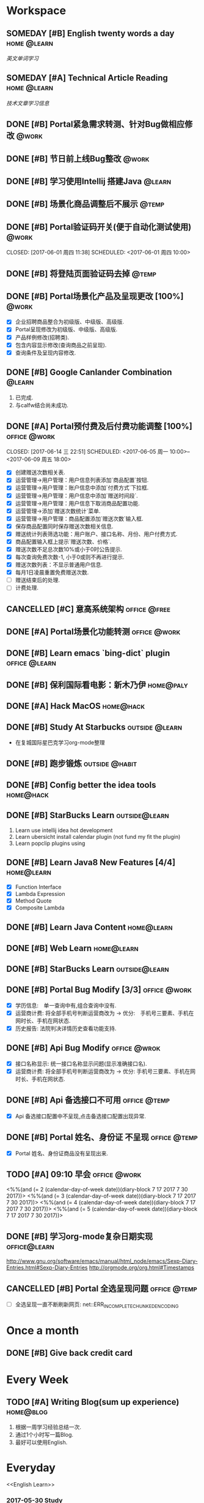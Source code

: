 * Workspace
** SOMEDAY [#B] English twenty words a day                     :home:@learn:
   SCHEDULED: <2017-07-17 一 21:00 ++1d>
   :PROPERTIES:
   :LAST_REPEAT: [2017-07-16 日 22:55]
   :END:
   :LOGBOOK:
   - State "DONE"       from "STARTED"    [2017-07-16 日 22:55]
   - State "DONE"       from "TODO"       [2017-06-14 三 22:50]
   - State "DONE"       from "STARTED"    [2017-06-14 三 22:47]
   CLOCK: [2017-06-14 Wed 22:07]--[2017-06-14 三 22:47] =>  0:40
   - State "TODO"       from "DONE"       [2017-06-13 Tue 22:54]
   - State "DONE"       from "STARTED"    [2017-06-13 二 22:47]
   - State "DONE"       from "TODO"       [2017-06-03 Sat 14:58]
   - State "DONE"       from "TODO"       [2017-06-02 Sat 00:54]
   - State "DONE"       from "TODO"       [2017-06-01 周四 16:57]
   - State "DONE"       from "STARTED"    [2017-05-30 Tue 17:19]
   - State "DONE"       from "TODO"       [2017-05-29 Mon 09:53]
   - State "DONE"       from "TODO"       [2017-05-27 Sat 23:23]
   - State "DONE"       from "TODO"       [2017-05-26 周五 11:22]
   :END:
   [[English Learn][英文单词学习]]

** SOMEDAY [#A] Technical Article Reading                      :home:@learn:
   DEADLINE: <2017-07-21 五 22:00 ++1d>
   :PROPERTIES:
   :LAST_REPEAT: [2017-07-21 五 16:03]
   :Effort:   00:30
   :ORDERED:  t
   :END:
   :LOGBOOK:
   - State "DONE"       from "STARTED"    [2017-07-21 五 16:03]
   CLOCK: [2017-07-21 五 15:19]--[2017-07-24 一 09:30] => 66:11
   - State "DONE"       from "STARTED"    [2017-07-19 三 16:06]
   CLOCK: [2017-07-19 三 15:36]--[2017-07-19 三 16:06] =>  0:30
   - State "DONE"       from "STARTED"    [2017-07-18 Tue 23:43]
   CLOCK: [2017-07-18 Tue 23:03]--[2017-07-18 Tue 23:43] =>  0:40
   - State "DONE"       from "STARTED"    [2017-07-17 Mon 23:05]
   - State "DONE"       from "STARTED"    [2017-06-22 Thu 22:27]
   CLOCK: [2017-06-22 Thu 21:39]--[2017-06-22 Thu 22:27] =>  0:48
   - State "DONE"       from "STARTED"    [2017-06-21 Wed 23:30]
   - State "STARTED"    from "WAITING"    [2017-06-21 Wed 22:57]
   CLOCK: [2017-06-21 Wed 22:57]--[2017-06-21 Wed 23:30] =>  0:33
   - State "WAITING"    from "STARTED"    [2017-06-21 Wed 22:27] \\
     洗澡休息
   CLOCK: [2017-06-21 Wed 22:00]--[2017-06-21 Wed 22:27] =>  0:27
   - State "DONE"       from "STARTED"    [2017-06-21 Wed 00:01]
   CLOCK: [2017-06-20 Tue 22:31]--[2017-06-21 Wed 00:01] =>  1:30
   - State "DONE"       from "TODO"       [2017-06-19 Mon 22:33]
   - State "DONE"       from "STARTED"    [2017-06-18 Sun 21:59]
   CLOCK: [2017-06-18 Sun 21:20]--[2017-06-18 Sun 21:59] =>  0:39
   - State "DONE"       from "TODO"       [2017-06-14 三 22:52]
   - State "DONE"       from "TODO"       [2017-06-14 三 22:50]
   - State "DONE"       from "STARTED"    [2017-06-03 Sat 15:43]
     CLOCK: [2017-06-03 Sat 15:15]--[2017-06-03 Sat 15:40] =>  0:25
     - State "STARTED"    from "WAITING"    [2017-06-03 Sat 15:15]
     - State "WAITING"    from "STARTED"    [2017-06-03 Sat 15:06]
     - State "DONE"       from "STARTED"    [2017-06-01 周四 17:29]
       CLOCK: [2017-06-01 周四 17:11]--[2017-06-01 周四 17:29] =>  0:18
       - State "DONE"       from "STARTED"    [2017-05-31 周三 17:59]
       CLOCK: [2017-05-31 周三 17:22]--[2017-05-31 周三 17:47] =>  0:25
       - State "DONE"       from "TODO"       [2017-05-30 Tue 21:30]
       - State "DONE"       from "STARTED"    [2017-05-30 二 15:18]
       - State "DONE"       from "TODO"       [2017-05-29 Mon 23:16]
       - State "DONE"       from "TODO"       [2017-05-29 Mon 09:53]
       - State "DONE"       from "TODO"       [2017-05-27 Sat 23:21]
       - State "DONE"       from "TODO"       [2017-05-26 周五 11:23]
   :END:
   [[Article Infos][技术文章学习信息]]

** DONE [#B] Portal紧急需求转测、针对Bug做相应修改                    :@work:
   CLOSED: [2017-05-26 周五 11:26] DEADLINE: <2017-05-26 周五26 周五 13:40>
   :LOGBOOK:
   - State "DONE"       from "STARTED"    [2017-05-26 周五 13:57]
     CLOCK: [2017-05-26 周五 13:40]--[2017-05-26 周五 13:57] =>  0:17
   :END:

** DONE [#B] 节日前上线Bug整改                                       :@work:
   CLOSED: [2017-05-31 周三 10:54] SCHEDULED: <2017-05-31 周三 10:00>
   :LOGBOOK:
   - State "DONE"       from "STARTED"    [2017-05-31 周三 10:54]
     CLOCK: [2017-05-31 周三 10:41]--[2017-05-31 周三 10:54] =>  0:13
   :END:

** DONE [#B] 学习使用Intellij 搭建Java                              :@learn:
   CLOSED: [2017-05-31 周三 14:55] SCHEDULED: <2017-05-31 周三 13:30>
   :PROPERTIES:
   :Effort:   01:00
   :END:
   :LOGBOOK:
   - State "DONE"       from "STARTED"    [2017-05-31 周三 14:55]
     CLOCK: [2017-05-31 周三 14:42]--[2017-05-31 周三 14:55] =>  0:13
     CLOCK: [2017-05-31 周三 14:07]--[2017-05-31 周三 14:32] =>  0:25
   :END:

** DONE [#B] 场景化商品调整后不展示                                  :@temp:
   CLOSED: [2017-05-31 周三 17:21] SCHEDULED: <2017-05-31 周三 14:30>
   :PROPERTIES:
   :Effort:   01:00
   :END:
   :LOGBOOK:
   - State "DONE"       from "STARTED"    [2017-05-31 周三 17:21]
     CLOCK: [2017-05-31 周三 16:42]--[2017-05-31 周三 17:07] =>  0:25
     CLOCK: [2017-05-31 周三 16:12]--[2017-05-31 周三 16:37] =>  0:25
   :END:


** DONE [#B] Portal验证码开关(便于自动化测试使用)                    :@work:


   CLOSED: [2017-06-01 周四 11:38] SCHEDULED: <2017-06-01 周四 10:00>
   :PROPERTIES:
   :Effort:   02:00
   :END:
   :LOGBOOK:
   - State "DONE"       from "STARTED"    [2017-06-01 周四 11:38]
   :END:

** DONE [#B] 将登陆页面验证码去掉                                    :@temp:
   CLOSED: [2017-06-01 周四 16:19] SCHEDULED: <2017-06-01 周四 16:00>
   :PROPERTIES:
   :Effort:   00:20
   :END:
   :LOGBOOK:
   - State "DONE"       from "STARTED"    [2017-06-01 周四 16:19]
   :END:

** DONE [#B] Portal场景化产品及呈现更改 [100%]                       :@work:
   CLOSED: [2017-06-02 周五 10:29] SCHEDULED: <2017-06-02 周五 09:30>
   :LOGBOOK:
   - State "DONE"       from "STARTED"    [2017-06-02 周五 10:29]
     CLOCK: [2017-06-02 周五 10:07]--[2017-06-02 周五 10:29] =>  0:22
     CLOCK: [2017-06-02 周五 09:32]--[2017-06-02 周五 09:57] =>  0:25
   :END:
   - [X] 企业招聘商品整合为初级版、中级版、高级版.
   - [X] Portal呈现修改为初级版、中级版、高级版.
   - [X] 产品样例修改(招聘类).
   - [X] 包含内容显示修改(查询商品之前呈现).
   - [X] 查询条件及呈现内容修改.

** DONE [#B] Google Canlander Combination                            :@learn:
   CLOSED: [2017-06-02 周五 17:22] SCHEDULED: <2017-06-02 周五 13:30>
   :LOGBOOK:
   - State "DONE"       from "STARTED"    [2017-06-02 周五 17:22]
   :END:
   1. 已完成.
   2. 与calfw结合尚未成功.

** DONE [#A] Portal预付费及后付费功能调整 [100%]              :office:@work:
   CLOSED: [2017-06-14 三 22:51] SCHEDULED: <2017-06-05 周一 10:00>--<2017-06-09 周五 18:00>
   :LOGBOOK:
   - State "DONE"       from "STARTED"    [2017-06-14 三 22:51]
   - State "DONE"       from "WAITING"    [2017-06-13 Tue 22:52]
   CLOCK: [2017-06-12 周一 14:09]--[2017-06-12 周一 16:27] =>  2:18
   CLOCK: [2017-06-12 周一 10:07]--[2017-06-12 周一 11:48] =>  1:41
   - State "STARTED"    from "WAITING"    [2017-06-12 周一 10:07]
   - State "WAITING"    from "STARTED"    [2017-06-09 周五 14:22] \\
     临时有事暂停.
     CLOCK: [2017-06-09 周五 14:16]--[2017-06-09 周五 14:23] =>  0:07
     CLOCK: [2017-06-09 周五 11:39]--[2017-06-09 周五 11:54] =>  0:15
     CLOCK: [2017-06-09 周五 10:43]--[2017-06-09 周五 11:03] =>  0:20
     CLOCK: [2017-06-09 周五 09:56]--[2017-06-09 周五 10:21] =>  0:25
     CLOCK: [2017-06-09 周五 09:24]--[2017-06-09 周五 09:49] =>  0:25
     CLOCK: [2017-06-08 周四 15:40]--[2017-06-08 周四 16:01] =>  0:21
     CLOCK: [2017-06-08 周四 14:58]--[2017-06-08 周四 15:23] =>  0:25
     CLOCK: [2017-06-08 周四 13:37]--[2017-06-08 周四 14:02] =>  0:25
     CLOCK: [2017-06-08 周四 10:07]--[2017-06-08 周四 10:32] =>  0:25
     CLOCK: [2017-06-06 周二 16:13]--[2017-06-06 周二 16:38] =>  0:25
     CLOCK: [2017-06-06 周二 14:45]--[2017-06-06 周二 15:10] =>  0:25
     CLOCK: [2017-06-06 周二 14:12]--[2017-06-06 周二 14:37] =>  0:25
     CLOCK: [2017-06-06 周二 13:52]--[2017-06-06 周二 14:03] =>  0:11
     CLOCK: [2017-06-06 周二 10:47]--[2017-06-06 周二 11:12] =>  0:25
     CLOCK: [2017-06-06 周二 10:14]--[2017-06-06 周二 10:39] =>  0:25
     CLOCK: [2017-06-05 周一 14:55]--[2017-06-05 周一 15:20] =>  0:25
     CLOCK: [2017-06-05 周一 14:15]--[2017-06-05 周一 14:40] =>  0:25
     CLOCK: [2017-06-05 周一 13:42]--[2017-06-05 周一 14:07] =>  0:25
     CLOCK: [2017-06-05 周一 11:36]--[2017-06-05 周一 11:55] =>  0:19
     - State "STARTED"    from "WAITING"    [2017-06-05 周一 11:36]
     - State "WAITING"    from "STARTED"    [2017-06-05 周一 11:21] \\
       临时有事 耽误一下
       CLOCK: [2017-06-05 周一 11:02]--[2017-06-06 周一 11:20] =>  0:18
       CLOCK: [2017-06-05 周一 10:37]--[2017-06-05 周一 11:02] =>  0:25
       CLOCK: [2017-06-05 周一 10:04]--[2017-06-05 周一 10:29] =>  0:25
   :END:
   - [X] 创建赠送次数相关表.
   - [X] 运营管理->用户管理：用户信息列表添加`商品配置`按钮.
   - [X] 运营管理->用户管理：账户信息中添加`付费方式`下拉框.
   - [X] 运营管理->用户管理：用户信息中添加`赠送时间段`.
   - [X] 运营管理->用户管理：用户信息下取消商品配置功能.
   - [X] 运营管理->添加`赠送次数统计`菜单.
   - [X] 运营管理->用户管理：商品配置添加`赠送次数`输入框.
   - [X] 保存商品配置同时保存赠送次数相关信息.
   - [X] 赠送统计列表筛选功能：用户账户、接口名称、月份、用户付费方式.
   - [X] 商品配置输入框上提示`赠送次数、价格`.
   - [X] 赠送次数不足总次数10%或小于0时公告提示.
   - [X] 每次查询免费次数-1, 小于0或则不再进行提示.
   - [X] 赠送次数列表：不显示普通用户信息.
   - [X] 每月1日凌晨重置免费赠送次数.
   - [ ] 赠送结束后的处理.
   - [ ] 计费处理.

** CANCELLED [#C] 意高系统架构                                :office:@free:
   CLOSED: [2017-06-06 周二 09:04] SCHEDULED: <2017-06-05 周一 10:00>
   :LOGBOOK:
   - State "CANCELLED"  from "SOMEDAY"    [2017-06-06 周二 09:04] \\
     有其他事,暂时搁置.
   - State "SOMEDAY"    from "WAITING"    [2017-06-06 周二 09:01]
   :END:

** DONE [#A] Portal场景化功能转测                             :office:@work:
   CLOSED: [2017-06-06 周二 13:51] SCHEDULED: <2017-06-06 周二 09:40>
   :LOGBOOK:
   - State "DONE"       from "STARTED"    [2017-06-06 周二 13:51]
     CLOCK: [2017-06-06 周二 09:53]--[2017-06-06 周二 10:13] =>  0:20
   :END:

** DONE [#B] Learn emacs `bing-dict` plugin                   :office:@learn:
   CLOSED: [2017-06-06 周二 15:51] SCHEDULED: <2017-06-06 周二 15:30>
   :LOGBOOK:
   - State "DONE"       from "STARTED"    [2017-06-06 周二 15:51]
     CLOCK: [2017-06-06 周二 15:29]--[2017-06-06 周二 15:51] =>  0:22
   :END:
** DONE [#B] 保利国际看电影：新木乃伊                            :home@paly:
   CLOSED: [2017-06-09 Fri 23:51] SCHEDULED: <2017-06-09 Fri 20:40>
   :LOGBOOK:
   - State "DONE"       from "TODO"       [2017-06-09 Fri 23:51]
   :END:

** DONE [#A] Hack MacOS                                          :home@hack:
   CLOSED: [2017-06-15 Thu 23:49] SCHEDULED: <2017-06-10 Sat 09:30>
   :LOGBOOK:
   - State "DONE"       from "STARTED"    [2017-06-15 Thu 23:49]
   - State "STARTED"    from "DONE"       [2017-06-15 Thu 22:21]
   CLOCK: [2017-06-15 Thu 22:21]--[2017-06-15 Thu 23:49] =>  1:28
   - State "DONE"       from "STARTED"    [2017-06-14 Thu 24:00]
   - State "STARTED"    from "DONE"       [2017-06-14 三 22:55]
   :END:

** DONE [#B] Study At Starbucks                             :outside:@learn:
   CLOSED: [2017-06-10 六 17:34] SCHEDULED: <2017-06-10 六 15:30>
   :LOGBOOK:
   - State "DONE"       from "STARTED"    [2017-06-10 六 17:34]
     CLOCK: [2017-06-10 六 16:07]--[2017-06-10 六 17:34] =>  1:27
   :END:
   - 在复城国际星巴克学习org-mode整理

** DONE [#B] 跑步锻炼                                       :outside:@habit:
   CLOSED: [2017-06-15 Thu 22:00] SCHEDULED: <2017-06-15 Thu 21:00>
   :LOGBOOK:
   - State "DONE"       from "STARTED"    [2017-06-15 Thu 22:00]
   CLOCK: [2017-06-15 Thu 21:08]--[2017-06-15 Thu 22:00] =>  0:52
   :END:

** DONE [#B] Config better the idea tools                        :home@hack:
   CLOSED: [2017-06-17 Sat 01:26] SCHEDULED: <2017-06-17 Sat 00:30>
   :LOGBOOK:
   - State "DONE"       from "STARTED"    [2017-06-17 Sat 01:26]
   CLOCK: [2017-06-17 Sat 00:33]--[2017-06-17 Sat 01:26] =>  0:53
   :END:

** DONE [#B] StarBucks Learn                                 :outside@learn:
   CLOSED: [2017-06-17 Sat 17:40] SCHEDULED: <2017-06-17 Sat 16:00>
   :LOGBOOK:
   - State "DONE"       from "STARTED"    [2017-06-17 Sat 17:40]
   CLOCK: [2017-06-17 Sat 16:13]--[2017-06-17 Sat 17:40] =>  1:27
   :END:
   1. Learn use intellij idea hot development
   2. Learn ubersicht install calendar plugin (not fund my fit the plugin)
   3. Learn popclip plugins using

** DONE [#B] Learn Java8 New Features [4/4]                     :home@learn:
   CLOSED: [2017-06-18 Sun 17:07] SCHEDULED: <2017-06-17 Sat 23:50>
   :LOGBOOK:
   - State "DONE"       from "STARTED"    [2017-06-18 Sun 17:07]
   CLOCK: [2017-06-18 Sun 15:45]--[2017-06-18 Sun 17:07] =>  1:22
   CLOCK: [2017-06-17 Sat 23:55]--[2017-06-18 Sun 00:20] => 00:25
   :END:
   - [X] Function Interface
   - [X] Lambda Expression
   - [X] Method Quote
   - [X] Composite Lambda

** DONE [#B] Learn Java Content                                 :home@learn:
   CLOSED: [2017-06-19 Mon 22:34] SCHEDULED: <2017-06-19 Mon 20:40>
   :LOGBOOK:
   - State "DONE"       from "STARTED"    [2017-06-19 Mon 22:34]
   CLOCK: [2017-06-19 Mon 20:40]--[2017-06-19 Mon 22:34] =>  1:54
   :END:

** DONE [#B] Web Learn                                          :home@learn:
   CLOSED: [2017-06-24 Sat 15:17] SCHEDULED: <2017-06-21 Wed 21:40>
   :LOGBOOK:
   - State "DONE"       from "WAITING"    [2017-06-24 Sat 15:17]
   - State "WAITING"    from "STARTED"    [2017-06-21 Wed 22:00] \\
     临时学习其他内容
   CLOCK: [2017-06-21 Wed 21:45]--[2017-06-21 Wed 22:00] =>  0:15
   :END:

** DONE [#B] StarBucks Learn                                 :outside@learn:
   CLOSED: [2017-06-24 Sat 17:10] SCHEDULED: <2017-06-24 Sat 15:00>
   :LOGBOOK:
   - State "DONE"       from "STARTED"    [2017-06-24 Sat 17:10]
   CLOCK: [2017-06-24 Sat 15:17]--[2017-06-24 Sat 17:10] =>  1:53
   :END:

** DONE [#B] Portal Bug Modify [3/3]                          :office:@work:
   CLOSED: [2017-07-17 一 16:15] SCHEDULED: <2017-07-17 一 10:00>
   :LOGBOOK:
   - State "DONE"       from "STARTED"    [2017-07-17 一 16:15]
   :END:
   - [X] 学历信息:　单一查询中有,组合查询中没有.
   - [X] 运营商计费: 将全部手机号判断运营商改为 -> 优分:　手机号三要素、手机在网时长、手机在网状态.
   - [X] 历史报告: 法院判决详情历史查看功能支持.

** DONE [#B] Api Bug Modify                                   :office:@wrok:
   CLOSED: [2017-07-17 一 16:18] SCHEDULED: <2017-07-17 一 13:00>
   :LOGBOOK:
   - State "DONE"       from "STARTED"    [2017-07-17 一 16:18]
   :END:
   - [X] 接口名称显示: 统一接口名称显示问题(显示准确接口名).
   - [X] 运营商计费: 将全部手机号判断运营商改为 -> 优分: 手机号三要素、手机在网时长、手机在网状态.

** DONE [#B] Api 备选接口不可用                               :office:@temp:
   CLOSED: [2017-07-17 一 17:01] SCHEDULED: <2017-07-17 一 16:28>
   :LOGBOOK:
   - State "DONE"       from "STARTED"    [2017-07-17 一 17:01]
   CLOCK: [2017-07-17 一 16:29]--[2017-07-17 一 16:54] =>  0:25
   :END:
   - [X] Api 备选接口配置中不呈现,点击备选接口配置出现异常.

** DONE [#B] Portal 姓名、身份证 不呈现                       :office:@temp:
   CLOSED: [2017-07-17 一 18:14] SCHEDULED: <2017-07-17 一 17:15>
   :LOGBOOK:
   - State "DONE"       from "STARTED"    [2017-07-17 一 18:14]
   CLOCK: [2017-07-17 一 17:18]--[2017-07-17 一 18:14] =>  0:56
   :END:
   - [X] Portal 姓名、身份证商品没有呈现出来.

** TODO [#A] 09:10 早会                                       :office:@work:
   :LOGBOOK:
   CLOCK: [2017-07-25 二 09:12]--[2017-07-25 二 09:16] =>  0:04
   CLOCK: [2017-07-21 五 09:17]--[2017-07-21 五 09:31] =>  0:14
   CLOCK: [2017-07-20 四 09:12]--[2017-07-20 四 09:18] =>  0:06
   CLOCK: [2017-07-19 三 09:11]--[2017-07-19 三 09:18] =>  0:07
   :END:
   <%%(and (= 2 (calendar-day-of-week date))(diary-block 7 17 2017 7 30 2017))>
   <%%(and (= 3 (calendar-day-of-week date))(diary-block 7 17 2017 7 30 2017))>
   <%%(and (= 4 (calendar-day-of-week date))(diary-block 7 17 2017 7 30 2017))>
   <%%(and (= 5 (calendar-day-of-week date))(diary-block 7 17 2017 7 30 2017))>

** DONE [#B] 学习org-mode复杂日期实现                         :office@learn:
   CLOSED: [2017-07-18 二 14:30] SCHEDULED: <2017-07-18 二 10:50>
   :LOGBOOK:
   - State "DONE"       from "STARTED"    [2017-07-18 二 14:30]
   CLOCK: [2017-07-18 二 10:45]--[2017-07-18 二 11:37] =>  0:52
   :END:
   http://www.gnu.org/software/emacs/manual/html_node/emacs/Sexp-Diary-Entries.html#Sexp-Diary-Entries
   http://orgmode.org/org.html#Timestamps

** CANCELLED [#B] Portal 全选呈现问题                         :office:@temp:
   CLOSED: [2017-07-18 二 18:13] SCHEDULED: <2017-07-18 二 16:10>
   :LOGBOOK:
   - State "CANCELLED"  from "WAITING"    [2017-07-18 二 18:13] \\
     不知道什么问题.
   - State "WAITING"    from "STARTED"    [2017-07-18 二 16:36] \\
     未解决
   CLOCK: [2017-07-18 二 16:11]--[2017-07-18 二 16:36] =>  0:25
   :END:
   - [ ] 全选呈现一直不断刷新网页: net::ERR_INCOMPLETE_CHUNKED_ENCODING

* Once a month
** DONE [#B] Give back credit card
   CLOSED: [2017-07-25 二 10:07] DEADLINE: <2017-07-25 Tue 12:00 -3d>
   :PROPERTIES:
   :LAST_REPEAT: [2017-06-25 Sun 21:50]
   :END:
   :LOGBOOK:
   - State "DONE"       from "TODO"       [2017-07-25 二 10:07]
   - State "DONE"       from "TODO"       [2017-06-25 Sun 21:50]
   :END:

* Every Week
** TODO [#A] Writing Blog(sum up experience)                     :home@blog:
   DEADLINE: <2017-07-29 六 23:00 ++1w -1d>
   :PROPERTIES:
   :LAST_REPEAT: [2017-07-25 二 10:07]
   :END:
   :LOGBOOK:
   - State "DONE"       from "STARTED"    [2017-07-25 二 10:07]
   CLOCK: [2017-07-25 二 09:34]--[2017-07-25 二 10:07] =>  0:33
   CLOCK: [2017-07-25 二 09:23]--[2017-07-25 二 09:26] =>  0:03
   - State "DONE"       from "STARTED"    [2017-06-17 Sat 21:16]
   CLOCK: [2017-06-17 Sat 19:55]--[2017-06-17 Sat 21:16] =>  1:21
   :END:
   1. 根据一周学习经验总结一次.
   2. 通过1个小时写一篇Blog.
   3. 最好可以使用English.

* Everyday
  <<English Learn>>
*** 2017-05-30 Study
    | English      | Chinese        | Extenssion                       |
    |--------------+----------------+----------------------------------|
    | Provides     | 提供、规定     | Speciing Provides 特种债卷       |
    | Additionally | 此外、另外、又 | Additionally Before 加上之前...  |
    | Abroad       | 室外、户外     | Agency Abroad 国外代办处         |
    | Agency       | 代理、中介     | Travel Agency 旅行社             |
    | Travel       | 旅行、漫游     | Time Travel 时空旅行             |
    | Across       | 穿过、横穿     | Back Across 后背                 |
    | Activity     | 活动、行动     | Paranormal Activity 灵动         |
    | Paranormal   | 超常的、超自然 | Paranormal Anomalies 功能异常    |
    | Anomalies    | 异常现象、异常 | Update Anomalies 更新异常        |
    | Afraid       | 害怕的、恐怕   | Afraid to 不敢                   |
    | again        | 再一次、同样   | Simle Again 再次微笑             |
    | Accident     | 事故、意外     | Automobile Accident 车祸         |
    | Automobile   | 汽车、机动车   | Automobile platform 汽车平台     |
    | Bad          | 坏的、有害的   | Bad Debt 坏账                    |
    | Debt         | 债务、欠债     | Floating Debt 短期债务、流动债务 |
    | Bang         | 重击、巨响     | Stick Bang 勇士重击              |
    | Basket       | 篮子、蓝       | Fruits Basket 水果篮子           |
    | Stack        | 堆栈           | Protocol Stack 协议栈            |
    | Flow         | 流动、流量     | Flow Control 流量控制、流程控制  |
    | Protocol     | 协议、拟定     | Internet Protocol 网络协议       |
    |              |                |                                  |
*** 2017-05-31 Study
    | English     | Chinese          | Extenssion                           |
    |-------------+------------------+--------------------------------------|
    | Baseball    | 棒球、垒球       | Baseball Park 棒球场                 |
    | Better      | 更好、越好       | Better Not 最好别、最好不要          |
    | Environment | 环境、外界       | Natural Environment 自然环境         |
    | Aims        | 目标、旨         | Study Aims 学习目标                  |
    | Improving   | 改进、提高、改善 | Improving Server 提升服务、改善服务  |
    | Experience  | 体验、经验、经历 | User Experience 用户体验、使用者体验 |
    | Analyze     | 分析、研究       | Analyze World 分析世界               |
    | Cage        | 监狱、牢房       |                                      |
    | Camera      | 照相机、摄影机   | Digital Camera 数码相机              |
    | Digital     | 数字、数码       | Digital Signature 数字签名           |
    | Signature   | 签名、署名       | Specimen Signature 签名样式          |
    | Specimen    | 标本、样本       | Specimen Bottle 样本瓶               |
    | Bottle      | 瓶子、瓶         |                                      |
    | Canada      | 加拿大           | Canadian 加拿大的、加拿大人的        |
    | Candel      | 蜡烛、烛光       | English Candel 英国烛光              |
    | Canoe       | 独木舟           | Canoe Rental 独木舟出租              |
    | Rental      | 租借、租金、租住 | Empty Rental 空车租赁                |
    | Canon       | 教规、标准       |                                      |
    | Cap         | 盖、帽子         | Shower Cap 浴帽                      |
    | Shower      | 阵雨、淋浴       | Shower Nozzle 喷头                   |
    | Nozzle      | 喷嘴、排气口     | Injection Nozzle 射出喷嘴、喷油嘴    |
*** 2017-06-01 Study
    | English   | Chinese              | Extenssion                       |
    |-----------+----------------------+----------------------------------|
    | Injection | 注射、注入           | SQL Injection SQL注入            |
    | Summary   | 摘要、总结、综述     | Job Summary 工作概要             |
    | Relevant  | 相关的、有关的       | Relevant Range 相关范围          |
    | When      | 什么时候、何时       | Remember When 记得当时、曾几何时 |
    | Yet       | 仍然、还是           | Bug Yet 但还是、但尚未           |
    | Temporary | 临时、暂时的、一时   | Temporary Payment 暂付款         |
    | Storage   | 存储、保存           | Buffer Storage 缓冲存储器        |
    | Achieve   | 完成、达到、取得     | Achieve Success 取得成功         |
    | Invalid   | 无效、失效           | Invalid Parameter 无效参数       |
    | Effect    | 效果、结果、作用     | Butterfly Effect 蝴蝶效应        |
    | Butterfly | 蝴蝶、蝶泳           | Madama Butterfly 蝴蝶夫人        |
    | Madama    | 主席                 |                                  |
    | Combine   | 结合、联合、组合     | Combine With 结合起来            |
    | Cover     | 覆盖、封面           | Cover Note 承包单                |
    | Appoint   | 任命、指定、约定     | Appoint As 任命为                |
    | Got       | 得到、明白           | Got Off 下车、下来、脱下         |
    | Off       | 关闭、断开、折扣网站 | Pay Off 还清、得到好结果         |
    | Permise   | 前提                 |                                  |
    | Capital   | 首都、资本、资金     | Human Capital 人力资本           |
    | Captain   | 队长、上校、船长     | Captain America 美国队长         |
    | Care      | 关心、小心、关怀     | Skin Care 护肤品、皮肤护理       |
    | Skin      | 皮肤                 | Skin Effect 皮层效应             |
*** 2017-06-02 Study
    | English    | Chinese              | Extension                       |
    |------------+----------------------+---------------------------------|
    | Card       | 卡片、纸牌           | Credit Card 信用卡              |
    | Credit     | 信用、信用、信贷     | Credit Union 信用社             |
    | Union      | 联合、并集、结合     | Political Union 政治联盟        |
    | Political  | 政治的、政治上的     | Political Prisoner 政治犯       |
    | Prisoner   | 囚犯、犯人、俘虏     | Civil Prisoner 民事犯           |
    | Civil      | 民事、民用、民间的   | Civil Rights 基本权、民事权利   |
    | Rights     | 权利、维权、权限     | Patent Rights 专利证书、专利权  |
    | Patent     | 专利、专利权         | Patent Pool 专利池              |
    | Atomic     | 原子的、原子性       | Atomic Theory 原子论            |
    | Theory     | 理论、学说           | Information Theory 信息论       |
    | Bandwidth  | 带宽、频宽           | Video Bandwidth 视频带宽        |
    | Benefit    | 好处、利益、收益     |                                 |
    | Viable     | 可行的、可实行的     | Best Viable Method 最佳可行方法 |
    | Best       | 最好的、最好、最佳   | Best Practice 最佳实践          |
    | Breakpoint | 断点、中断点         | Breakpoint Instruction 断点指令 |
    | Clipboard  | 剪贴板、剪切板       | Clear Clipboard 清空剪贴板      |
    | Master     | 主要的、主任、熟练地 | Master Key 关键、主密钥         |
    | Component  | 组件、成分、组成部分 | Component Video 分量视频        |
    | Compatible | 兼容、相容、能共享   | Compatible Software 兼容软件    |
*** 2017-06-13 Study
    | English   | Chinese          | Extension                           |
    |-----------+------------------+-------------------------------------|
    | Program   | 程序、计划       | Program Counter 程序计数器          |
    | Press     | 压、压迫、逼迫   | Press Release 新闻发布              |
    | Release   | 发布、发行、释放 | Release Me 放开我                   |
    | Screen    | 屏幕、掩护       | Screen Size 屏幕大小                |
    | Specify   | 指定、详细说明   | Specify Requirements 需求定义       |
    | Disk      | 圆盘、磁盘       | Disk Utility 磁盘工具               |
    | Utility   | 效用、功用、实用 | Utility Knife 多用途倒、美工刀      |
    | Knife     | 刀子、小刀       | Knife Money 刀币                    |
    | Record    | 记录、记载、唱片 | Criminal Record 案底、前科          |
    | Criminal  | 罪犯、涉案、刑事 | Criminal Law 刑法、刑法学           |
    | Law       | 法律、法学、法则 | International Law 国际法、国际公法  |
    | Shell     | 贝壳、炮弹、壳   |                                     |
    | Also      | 也、并且、另外   | You Also 你也是                     |
    | Procedure | 程序、手续、过程 | Procedure Control 过程控制          |
    | Dialog    | 对话、对白       | Dialog Box 对话框                   |
    | Related   | 相关、有关、连带 | Related Document 相关文件、相关文档 |
    | Item      | 条目、条款       | Item Record 项目记录                |
    | Marked    | 显著的、有记号的 | Marked Section 标注段落             |
    | Then      | 那么、当时、然后 | Then There 再就是                   |
    | Each      | 每、每个、各个   | Each Other 互相、彼此、相互         |
    |           |                  |                                     |
*** 2017-06-13 Study
    | English    | Chinese              | Extension                      |
    |------------+----------------------+--------------------------------|
    | Variable   | 变量、可变的         | Local Variable 局部变量        |
    | Make       | 制造、制作、编译     | Make Sense 讲得通、有道理      |
    | Without    | 外部、在外面         | Do Without 没有、用不着        |
    | Following  | 下列、下述、跟随     | FLWG Following 如下、下达      |
    | Letter     | 书信、证书、文字     | Letter Box 📪信箱              |
    | Desire     | 欲望、渴望、要求     | Dirty Desire 疯狂幻想          |
    | Dirty      | 脏的、下流的、弄脏   | Dirty Work 讨厌的工作          |
    | Structure  | 构造、结构           | Membrane Structure 膜结构      |
    | Blank      | 空白、空虚           | Steve Blank 史蒂夫.布兰科      |
    | Operation  | 操作、手术、运算     | Logistics 物流作业             |
    | Logistics  | 物流、后勤           | Logistics Management 物流管理  |
    | Erase      | 擦除、抹去、清洗     | Erase Myself 让自己归零        |
    | Prompt     | 迅速的、敏捷的、提示 | No Prompt 不提示、不提醒       |
    | Whether    | 是否、不论、有无     | Discussing Whether 讨论是否    |
    | Discussing | 讨论、探讨、论述     | Discussing Intentions 讨论意图 |
    | Intentions | 医院、意图、打算     | Shopping Intentions 购物意向   |
    | Position   | 位置、定位、职位     | Position Desired 期望职位      |
    | Desired    | 期望的、想得到的     | Margins Desired 期望毛利       |
    | Margins    | 保证金               | Initial Margins 初始保证金     |
    | Deal       | 交易、处理、经营     | Big Deal 大不了、重要的是      |
    |            |                      |                                |
*** 2017-07-16 Study
    | English    | Chinese                | Extension                     |
    |------------+------------------------+-------------------------------|
    | Danger     | 危险、危害             | Danger Money 额外报酬         |
    | Dangerous  | 危险的                 | Dangerous Liaisons 危险关系   |
    | Liaisons   | 联络人、联系人         | 暧昧的关系                    |
    | Dark       | 黑暗、深色的、暗黑     | Dark Matter 暗物质            |
    | Matter     | 物质、事情、重要       | No Matter 无论、不管、不论    |
    | Daughter   | 女儿、小女             | First Daughter 第一个女人     |
    | Daytime    | 白天、白昼、日间       |                               |
    | Deaf       | 耳聋、聋人、不愿听     | Stone Deaf 完全聋了           |
    | Stone      | 石头、强硬、完全       |                               |
    | Deal       | 交易、处理、经营       | Big Deal 大不了、没什么大不了 |
    | Dear       | 亲爱的、尊敬的         | Dear God 亲爱的上帝、敬爱的神 |
    | Decide     | 决定、解决             | People Decide 群策群力        |
    | Decorate   | 装饰、布置             | Decorate Mode 装饰模式        |
    | Early      | 早期的、早熟的         | Early Warning 预警、预先警报  |
    | East       | 东方、东风             | Far East 远东、远东地区       |
    | Earthquake | 地震、大动荡           | Earthquake Swarm 群震、地震群 |
    | Swarm      | 蜂群、一大群           | Alien Swarm 异型群体          |
    | Education  | 教育、培养             | Special Education 特殊教育    |
    | Special    | 特别、特殊             |                               |
    | Either     | 任何一个、要不是、或者 | Either Symbol 任一符号        |
*** 2017-07-16 Study
    | English    | Chinese                | Extension                    |
    |------------+------------------------+------------------------------|
    | Elephant   | 大象、🐘               | Elephant Bird 象鸟           |
    | Fact       | 事实、实际、真相       | Materail Fact 重大事实       |
    | Material   | 材料、材质、重要的     | Material Management 物资管理 |
    | Fall       | 落下、坠落、秋天       | Fall Out 脱落、闹翻          |
    | Famous     | 著名的、出名的、有名   | Famous For 驰名              |
    | Fan        | 迷、爱好者、粉丝       |                              |
    | Farm       | 农场、农庄             | Animla Farm 动物庄园         |
    | Farmer     | 农夫、农民             |                              |
    | Farthest   | 最远的、最久的         | Farthest Range 最大测距      |
    | Fat        | 肥胖的、脂肪           |                              |
    | Favourite  | 最喜欢的、最喜爱的     | New Favourite 新宠           |
    | Garden     | 花园、菜园             | Garden City 花园城           |
    | Gate       | 大门、出入口           | Gate Keepers 捍卫者          |
    | Keeper     | 守门员、饲养员、监护人 | Stock Keeper 库管员          |
    | Generosity | 慷慨、大方、宽宏大量   | Generosity Maxim 慷慨原则    |
    | Maxim      | 格言、准则、作用名     | Agreement Maxim 一致原则     |
    | Agreement  | 同意、协同、一致       |                              |
    | Disagree   | 不同意、不一致、争执   | I Disagree 我不同意          |
    | Germany    | 德国                   |                              |
    | Together   | 一起、在一起、相聚     | Fit Together 组装在一起      |
    | Fit        | 适合、合身             | Keep Fit 保持健康、强身健体  |
    | Keep       | 保持、保留             | Keep Down 控制、镇压         |
    |            |                        |                              |
*** 2017-07-19 Study
    |-----------+------------------+------------------------|
    | English   | Chinese          | Extension              |
    |-----------+------------------+------------------------|
    | Kilo      | 千克、公斤       | Kilo Byte 千字节       |
    | kind      | 友善的、宽容的   | kind-hearted 热心的    |
    | kitchen   | 厨房             | kitchen knife 菜刀     |
    | kite      | 风筝             |                        |
    | knee      | 膝盖、弯曲、拐点 |                        |
    | knife     | 刀、切割         | the knife 外科手术     |
    | knock     | 敲门、击打       | knock down 击倒        |
    | know      | 知道、认出       | all-know 无所不知      |
    | knowledge | 知识、理解       | excellent knowledge    |
    | lab       | 实验室、研究室   | science lab 科学实验室 |
    | Lady      | 女士、夫人、小姐 | Lady Gaga              |
    | Lap       | 膝部、一圈       | Fastest Lap 最快圈速   |
    | Late      | 迟的、后期、下旬 | Late Snack 宵夜、晚餐  |
    |           |                  |                        |
* Project Development
** DONE [#B] 构建Kotlin And Spring Boot项目 [40%]            :home:@project:
   CLOSED: [2017-06-07 Wed 22:24] DEADLINE: <2017-06-07 Wed 23:00>
   :LOGBOOK:
   - State "DONE"       from "TODO"       [2017-06-07 Wed 22:24]
   :END:
   - [X] 构建Kotlin基础框架
   - [X] project environment：Intellij、Spring Boot、Mysql、Maven、Web.
   - [ ] create base database and table.
   - [ ] project framework prototype drawing(Using Mindnode)
   - [ ] project targer confirm

* Emergency Requirements
** DONE [#A] Portal场景化余额提醒Bug修改                       :office:@work:
   CLOSED: [2017-06-08 周四 09:46] SCHEDULED: <2017-06-08 周四 09:30>
   :LOGBOOK:
   - State "DONE"       from "STARTED"    [2017-06-08 周四 09:46]
     CLOCK: [2017-06-08 周四 09:21]--[2017-06-08 周四 09:46] =>  0:25
   :END:

* Reading
  <<Article Infos>>
  | Source    | Title                   | Link                                                                           | Read Date               |
  |-----------+-------------------------+--------------------------------------------------------------------------------+-------------------------|
  | 掘金      | Git Commit Message      | https://juejin.im/post/59110c322f301e0057e4c182                                | <2017-05-30 Tue 15:00>  |
  | 掘金      | Git Rollback Method     | https://juejin.im/post/5927c630ac502e006c545095                                | <2017-05-31 周三 17:30> |
  | CSDN      | 代码审查注意什么        | http://www.jianshu.com/p/2c43516b9ea1                                          | <2017-06-01 周四 17:10> |
  | 掘金      | Git干货系列5            | https://juejin.im/post/59309a070ce4630057ef5f6d                                | <2017-06-03 Sat 15:00>  |
  | 简述      | Java8实战之-Lambda      | http://www.jianshu.com/p/ddf345983164                                          | <2017-06-18 Sun 15:00>  |
  | 开源中国  | Java8 默认函数式接口    | https://my.oschina.net/u/576554/blog/535010                                    | <2017-06-18 Sun 21:35>  |
  | ImportNew | java8 Lambda 10个示例   | http://www.importnew.com/16436.html                                            | <2017-06-18 Sun 22:30>  |
  | Blog      | Java8 Optional使用      | https://unmi.cc/proper-ways-of-using-java8-optional/                           | <2017-06-18 Sun 23:00>  |
  | Blog      | Intellij Idea配置       | https://itjh.net/2016/08/18/idea-good-conf/                                    | <2017-06-19 Mon 20:50>  |
  | Blog      | Idea Live Template      | http://blog.xiaohansong.com/2017/03/17/idea-live-templates/                    | <2017-06-19 Mon 22:10>  |
  | 掘金      | Swagger 编写Api文档     | https://juejin.im/entry/580457030bd1d0005812a700                               | <2017-06-20 Tue 22:30>  |
  | Blog      | Spring boot Mybatis配置 | http://blog.didispace.com/mybatisinfo/                                         | <2017-06-21 Wed 22:00>  |
  | Blog      | Spring boot Mybatis配置 | http://blog.didispace.com/mybatisinfo/                                         | <2017-06-21 Wed 22:00>  |
  | Blog      | Git Remote Operator     | http://www.ruanyifeng.com/blog/2014/06/git_remote.html                         | <2017-07-17 Mon 23:00>  |
  | Youtube   | Magit Using             | [[https://www.youtube.com/watch?v=SQCjXCjUVzc&list=PLZx9tb9Niew-_5L1NGVPBibUy6XcYZOFl&index=4][子龙山人Magit]]                                                                  | <2017-07-18 Tue 23:00>  |
  | 简书      | json-server 结合 mockjs | http://www.jianshu.com/p/95b634c82165                                          | <2017-07-19 三 16:00>   |
  | Github    | Meghanada Using         | https://github.com/mopemope/meghanada-emacs#meghanada-local-variable-c-c-c-r-r | <2017-07-21 五 15:20>   |
  |           |                         |                                                                                |                         |

* Kanban
  | TODO                           | STARTED | DONE                                  |
  |--------------------------------+---------+---------------------------------------|
  | [[/Users/wangliang/org-notes/gtd.org::English twenty words a day][English twenty words a day]]     |         | [[/Users/wangliang/org-notes/gtd.org::Portal紧急需求转测、针对Bug做相应修改][Portal紧急需求转测、针对Bug做相应修改]] |
  | [[/Users/wangliang/org-notes/gtd.org::Technical Article Reading][Technical Article Reading]]      |         | [[/Users/wangliang/org-notes/gtd.org::节日前上线Bug整改][节日前上线Bug整改]]                     |
  | [[/Users/wangliang/org-notes/gtd.org::Give back credit card][Give back credit card]]          |         | [[/Users/wangliang/org-notes/gtd.org::学习使用Intellij 搭建Java][学习使用Intellij 搭建Java]]             |
  | [[/Users/wangliang/org-notes/gtd.org::Writing Blog(sum up experience)][Writing Blog(sum up experience]] |         | [[/Users/wangliang/org-notes/gtd.org::场景化商品调整后不展示][场景化商品调整后不展示]]                |
  | [[/Users/wangliang/org-notes/notes.org::Macos 破解软件下载][Macos 破解软件下载]]             |         | [[/Users/wangliang/org-notes/gtd.org::Portal验证码开关(便于自动化测试使用)][Portal验证码开关(便于自动化测试使用)]]  |
  | [[/Users/wangliang/org-notes/notes.org::Mac 常用插件][Mac 常用插件]]                   |         | [[/Users/wangliang/org-notes/gtd.org::将登陆页面验证码去掉][将登陆页面验证码去掉]]                  |
  |                                |         | [[/Users/wangliang/org-notes/gtd.org::/\*.*ortal场景化产品及呈现更改 .100%./][Portal场景化产品及呈现更改 {100%}]]     |
  |                                |         | [[/Users/wangliang/org-notes/gtd.org::Google Canlander Combination][Google Canlander Combination]]          |
  |                                |         | [[/Users/wangliang/org-notes/gtd.org::/\*.*ortal预付费及后付费功能调整 .100%./][Portal预付费及后付费功能调整 {100%}]]   |
  |                                |         | [[/Users/wangliang/org-notes/gtd.org::Portal场景化功能转测][Portal场景化功能转测]]                  |
  #+TBLFM: @1='(kanban-headers $#)::@2$1..@>$>='(kanban-zero @# $#)

  #+BEGIN: columnview :hlines 1 :id global
  | ITEM                                  | TODO      | PRIORITY | TAGS             |
  |---------------------------------------+-----------+----------+------------------|
  | Workspace                             |           | B        |                  |
  | English twenty words a day            | SOMEDAY   | B        | :home:@learn:    |
  | Technical Article Reading             | SOMEDAY   | A        | :home:@learn:    |
  | Portal紧急需求转测、针对Bug做相应修改 | DONE      | B        | :@work:          |
  | 节日前上线Bug整改                     | DONE      | B        | :@work:          |
  | 学习使用Intellij 搭建Java             | DONE      | B        | :@learn:         |
  | 场景化商品调整后不展示                | DONE      | B        | :@temp:          |
  | Portal验证码开关(便于自动化测试使用)  | DONE      | B        | :@work:          |
  | 将登陆页面验证码去掉                  | DONE      | B        | :@temp:          |
  | Portal场景化产品及呈现更改            | DONE      | B        | :@work:          |
  | Google Canlander Combination          | DONE      | B        | :@learn:         |
  | Portal预付费及后付费功能调整          | DONE      | A        | :office:@work:   |
  | 意高系统架构                          | CANCELLED | C        | :office:@free:   |
  | Portal场景化功能转测                  | DONE      | A        | :office:@work:   |
  | Learn emacs `bing-dict` plugin        | DONE      | B        | :office:@learn:  |
  | 保利国际看电影：新木乃伊              | DONE      | B        | :home@paly:      |
  | Hack MacOS                            | DONE      | A        | :home@hack:      |
  | Study At Starbucks                    | DONE      | B        | :outside:@learn: |
  | 跑步锻炼                              | DONE      | B        | :outside:@habit: |
  | Config better the idea tools          | DONE      | B        | :home@hack:      |
  | StarBucks Learn                       | DONE      | B        | :outside@learn:  |
  | Learn Java8 New Features              | DONE      | B        | :home@learn:     |
  | Learn Java Content                    | DONE      | B        | :home@learn:     |
  | Web Learn                             | DONE      | B        | :home@learn:     |
  | StarBucks Learn                       | DONE      | B        | :outside@learn:  |
  | Portal Bug Modify                     | DONE      | B        | :office:@work:   |
  | Api Bug Modify                        | DONE      | B        | :office:@wrok:   |
  | Api 备选接口不可用                    | DONE      | B        | :office:@temp:   |
  | Portal 姓名、身份证 不呈现            | DONE      | B        | :office:@temp:   |
  | 09:10 早会                            | TODO      | A        | :office:@work:   |
  | 学习org-mode复杂日期实现              | DONE      | B        | :office@learn:   |
  | Portal 全选呈现问题                   | CANCELLED | B        | :office:@temp:   |
  |---------------------------------------+-----------+----------+------------------|
  | Once a month                          |           | B        |                  |
  | Give back credit card                 | TODO      | B        |                  |
  |---------------------------------------+-----------+----------+------------------|
  | Every Week                            |           | B        |                  |
  | Writing Blog(sum up experience)       | TODO      | A        | :home@blog:      |
  |---------------------------------------+-----------+----------+------------------|
  | Everyday                              |           | B        |                  |
  | 2017-05-30 Study                      |           | B        |                  |
  | 2017-05-31 Study                      |           | B        |                  |
  | 2017-06-01 Study                      |           | B        |                  |
  | 2017-06-02 Study                      |           | B        |                  |
  | 2017-06-13 Study                      |           | B        |                  |
  | 2017-06-13 Study                      |           | B        |                  |
  | 2017-07-16 Study                      |           | B        |                  |
  | 2017-07-16 Study                      |           | B        |                  |
  | 2017-07-19 Study                      |           | B        |                  |
  |---------------------------------------+-----------+----------+------------------|
  | Project Development                   |           | B        |                  |
  | 构建Kotlin And Spring Boot项目        | DONE      | B        | :home:@project:  |
  |---------------------------------------+-----------+----------+------------------|
  | Emergency Requirements                |           | B        |                  |
  | Portal场景化余额提醒Bug修改           | DONE      | A        | :office:@work:   |
  |---------------------------------------+-----------+----------+------------------|
  | Reading                               |           | B        |                  |
  |---------------------------------------+-----------+----------+------------------|
  | Kanban                                |           | B        |                  |
  |---------------------------------------+-----------+----------+------------------|
  | Last Week                             |           | B        |                  |
  |---------------------------------------+-----------+----------+------------------|
  | Daily Summary                         |           | B        |                  |
  |---------------------------------------+-----------+----------+------------------|
  | Weekly Work Statistics                |           | B        |                  |
  |---------------------------------------+-----------+----------+------------------|
  | Monthly Work Statistics               |           | B        |                  |
  |---------------------------------------+-----------+----------+------------------|
  | Annual Every Year                     |           | B        |                  |
  |---------------------------------------+-----------+----------+------------------|
  | Eagle                                 |           | B        |                  |
  | Portal 运营商商品呈现问题             | DONE      | A        |                  |
  | Portal 接入微众税银                   | DONE      | A        | :office:@work:   |
  | Portal 微众税银                       | DONE      | A        | :office:@work:   |
  | Portal 微众税银展示                   | DONE      | A        | :office:@work:   |
  | Portal 法院判决Bug                    | DONE      | A        | :office:@work:   |
  | 简报考试                              | DONE      | A        | :office:@work:   |
  | 日常工作 2017年 07月 24日 星期一      | WAITING   | A        | :office:@work:   |
  #+END:
* Last Week
  #+BEGIN: clocktable :maxlevel 2 :scope agenda-with-archives :block lastweek :fileskip0 t :indent t
  #+CAPTION: Clock summary at [2017-07-24 Mon 22:45], for week 2017-W29.
  | File    | Headline                       | Time       |         |
  |---------+--------------------------------+------------+---------|
  |         | ALL *Total time*               | *2d 18:54* |         |
  |---------+--------------------------------+------------+---------|
  | gtd.org | *File time*                    | *2d 18:54* |         |
  |         | Workspace                      | 2d 12:56   |         |
  |         | \_  Technical Article Reading  |            | 2d 9:51 |
  |         | \_  Api 备选接口不可用         |            |    0:25 |
  |         | \_  Portal 姓名、身份证 不呈现 |            |    0:56 |
  |         | \_  09:10 早会                 |            |    0:27 |
  |         | \_  学习org-mode复杂日期实现   |            |    0:52 |
  |         | \_  Portal 全选呈现问题        |            |    0:25 |
  |         | Eagle                          | 5:58       |         |
  |         | \_  Portal 运营商商品呈现问题  |            |    0:25 |
  |         | \_  Portal 接入微众税银 [5/5]  |            |    0:49 |
  |         | \_  Portal 微众税银 [2/2]      |            |    2:17 |
  |         | \_  Portal 微众税银展示        |            |    2:04 |
  |         | \_  Portal 法院判决Bug [2/2]   |            |    0:23 |
  #+END:

* Weekly Work Statistics
  #+BEGIN: clocktable :maxlevel 2 :scope agenda :block thisweek :fileskip0 t :indent t
  #+CAPTION: Clock summary at [2017-07-24 Mon 22:45], for week 2017-W30.
  | File    | Headline                             | Time    |      |
  |---------+--------------------------------------+---------+------|
  |         | ALL *Total time*                     | *13:01* |      |
  |---------+--------------------------------------+---------+------|
  | gtd.org | *File time*                          | *13:01* |      |
  |         | Workspace                            | 9:30    |      |
  |         | \_  Technical Article Reading        |         | 9:30 |
  |         | Eagle                                | 3:31    |      |
  |         | \_  简报考试                         |         | 0:11 |
  |         | \_  日常工作 2017年 07月 24日 星期一 |         | 3:20 |
  #+END:

  #+BEGIN_SRC emacs-lisp :results value
    (setq week-range (org-clock-special-range 'thisweek nil t))
    (org-clock-sum-today-by-tags nil (nth 0 week-range) (nth i week-range) t)
  #+END_SRC

* Monthly Work Statistics
  #+BEGIN: clocktable :maxlevel 2 :scope agenda :block thismonth :fileskip0 t :indent t
  #+CAPTION: Clock summary at [2017-07-24 Mon 22:45], for July 2017.
  | File    | Headline                             | Time      |          |
  |---------+--------------------------------------+-----------+----------|
  |         | ALL *Total time*                     | *3d 7:55* |          |
  |---------+--------------------------------------+-----------+----------|
  | gtd.org | *File time*                          | *3d 7:55* |          |
  |         | Workspace                            | 2d 22:26  |          |
  |         | \_  Technical Article Reading        |           | 2d 19:21 |
  |         | \_  Api 备选接口不可用               |           |     0:25 |
  |         | \_  Portal 姓名、身份证 不呈现       |           |     0:56 |
  |         | \_  09:10 早会                       |           |     0:27 |
  |         | \_  学习org-mode复杂日期实现         |           |     0:52 |
  |         | \_  Portal 全选呈现问题              |           |     0:25 |
  |         | Eagle                                | 9:29      |          |
  |         | \_  Portal 运营商商品呈现问题        |           |     0:25 |
  |         | \_  Portal 接入微众税银 [5/5]        |           |     0:49 |
  |         | \_  Portal 微众税银 [2/2]            |           |     2:17 |
  |         | \_  Portal 微众税银展示              |           |     2:04 |
  |         | \_  Portal 法院判决Bug [2/2]         |           |     0:23 |
  |         | \_  简报考试                         |           |     0:11 |
  |         | \_  日常工作 2017年 07月 24日 星期一 |           |     3:20 |
  #+END:

  #+BEGIN_SRC emacs-lisp :results value
    (setq week-range (org-clock-special-range 'thisweek nil t))
    (org-clock-sum-today-by-tags nil (nth 0 week-range) (nth i week-range) t)
  #+END_SRC

* Annual Every Year
  #+BEGIN: clocktable :maxlevel 2 :scope agenda :block thisyear :fileskip0 t :indent t
  #+CAPTION: Clock summary at [2017-07-24 Mon 22:45], for the year 2017.
  | File    | Headline                                  | Time       |          |
  |---------+-------------------------------------------+------------+----------|
  |         | ALL *Total time*                          | *5d 18:54* |          |
  |---------+-------------------------------------------+------------+----------|
  | gtd.org | *File time*                               | *5d 18:54* |          |
  |         | Workspace                                 | 5d 7:39    |          |
  |         | \_  English twenty words a day            |            |     0:40 |
  |         | \_  Technical Article Reading             |            |  3d 0:26 |
  |         | \_  Portal紧急需求转测、针对Bug做相应修改 |            |     0:17 |
  |         | \_  节日前上线Bug整改                     |            |     0:13 |
  |         | \_  学习使用Intellij 搭建Java             |            |     0:38 |
  |         | \_  场景化商品调整后不展示                |            |     0:50 |
  |         | \_  Portal场景化产品及呈现更改 [100%]     |            |     0:47 |
  |         | \_  Portal预付费及后付费功能调整 [100%]   |            | 1d 12:05 |
  |         | \_  Portal场景化功能转测                  |            |     0:20 |
  |         | \_  Learn emacs `bing-dict` plugin        |            |     0:22 |
  |         | \_  Hack MacOS                            |            |     1:28 |
  |         | \_  Study At Starbucks                    |            |     1:27 |
  |         | \_  跑步锻炼                              |            |     0:52 |
  |         | \_  Config better the idea tools          |            |     0:53 |
  |         | \_  StarBucks Learn                       |            |     1:27 |
  |         | \_  Learn Java8 New Features [4/4]        |            |     1:47 |
  |         | \_  Learn Java Content                    |            |     1:54 |
  |         | \_  Web Learn                             |            |     0:15 |
  |         | \_  StarBucks Learn                       |            |     1:53 |
  |         | \_  Api 备选接口不可用                    |            |     0:25 |
  |         | \_  Portal 姓名、身份证 不呈现            |            |     0:56 |
  |         | \_  09:10 早会                            |            |     0:27 |
  |         | \_  学习org-mode复杂日期实现              |            |     0:52 |
  |         | \_  Portal 全选呈现问题                   |            |     0:25 |
  |         | Every Week                                | 1:21       |          |
  |         | \_  Writing Blog(sum up experience)       |            |     1:21 |
  |         | Emergency Requirements                    | 0:25       |          |
  |         | \_  Portal场景化余额提醒Bug修改           |            |     0:25 |
  |         | Eagle                                     | 9:29       |          |
  |         | \_  Portal 运营商商品呈现问题             |            |     0:25 |
  |         | \_  Portal 接入微众税银 [5/5]             |            |     0:49 |
  |         | \_  Portal 微众税银 [2/2]                 |            |     2:17 |
  |         | \_  Portal 微众税银展示                   |            |     2:04 |
  |         | \_  Portal 法院判决Bug [2/2]              |            |     0:23 |
  |         | \_  简报考试                              |            |     0:11 |
  |         | \_  日常工作 2017年 07月 24日 星期一      |            |     3:20 |
  #+END:
* Eagle

** DONE [#A] Portal 运营商商品呈现问题
   CLOSED:[2017-07-18 二 12:04] SCHEDULED: <2017-07-18 二 11:30>
   :LOGBOOK:
   - State "DONE"       from "STARTED"    [2017-07-18 二 12:04]
   CLOCK: [2017-07-18 二 11:38]--[2017-07-18 二 12:03] =>  0:25
   :END:

** DONE [#A] Portal 接入微众税银 [5/5]                        :office:@work:
   CLOSED: [2017-07-19 三 09:49] SCHEDULED: <2017-07-18 二 15:05>
   :LOGBOOK:
   - State "DONE"       from "STARTED"    [2017-07-19 三 09:49]
   CLOCK: [2017-07-19 三 09:37]--[2017-07-19 三 09:47] =>  0:10
   - State "WAITING"    from "STARTED"    [2017-07-18 二 16:09] \\
     解决Bug
   - State "STARTED"    from "WAITING"    [2017-07-18 二 15:38]
   CLOCK: [2017-07-18 二 15:38]--[2017-07-18 二 16:09] =>  0:31
   - State "WAITING"    from "STARTED"    [2017-07-18 二 15:19] \\
     临时有事, 耽搁一下.
   CLOCK: [2017-07-18 二 15:11]--[2017-07-18 二 15:19] =>  0:08
   :END:
   - [X] 添加ApiSpec
   - [X] 添加Product
   - [X] 添加Goods
   - [X] 添加查询条件: 企业名称、税务识别码.
   - [X] 调取数据回来

** DONE [#A] Portal 微众税银 [2/2]                            :office:@work:
   CLOSED: [2017-07-19 三 14:43] SCHEDULED: <2017-07-19 三 09:40>
   :LOGBOOK:
   - State "DONE"       from "STARTED"    [2017-07-19 三 14:43]
   - State "STARTED"    from "WAITING"    [2017-07-19 三 14:00]
   CLOCK: [2017-07-19 三 14:00]--[2017-07-19 三 14:43] =>  0:43
   - State "WAITING"    from "STARTED"    [2017-07-19 三 11:24] \\
     数据库被修改(作性能测试),导致无法继续开发
   CLOCK: [2017-07-19 三 09:50]--[2017-07-19 三 11:24] =>  1:34
   :END:
   - [X] Portal数据呈现
   - [X] Api端接入数据同步

** DONE [#A] Portal 微众税银展示                              :office:@work:
   CLOSED: [2017-07-20 四 14:10] SCHEDULED: <2017-07-20 四 09:40>
   :LOGBOOK:
   - State "DONE"       from "STARTED"    [2017-07-20 四 14:10]
   - State "STARTED"    from "WAITING"    [2017-07-20 四 13:46]
   CLOCK: [2017-07-20 四 13:46]--[2017-07-20 四 14:10] =>  0:24
   - State "WAITING"    from "STARTED"    [2017-07-20 四 12:55] \\
     午休
   - State "STARTED"    from "WAITING"    [2017-07-20 四 11:20]
   CLOCK: [2017-07-20 四 11:20]--[2017-07-20 四 12:00] =>  0:40
   - State "WAITING"    from "STARTED"    [2017-07-20 四 10:35] \\
     返回数据结构不清晰,等待修改.
   CLOCK: [2017-07-20 四 09:35]--[2017-07-20 四 10:35] =>  1:00
   :END:

** DONE [#A] Portal 法院判决Bug [2/2]                         :office:@work:
   CLOSED: [2017-07-21 五 14:17] SCHEDULED: <2017-07-21 五 11:44>
   :LOGBOOK:
   - State "DONE"       from "STARTED"    [2017-07-21 五 14:17]
   - State "STARTED"    from "WAITING"    [2017-07-21 五 14:13]
   CLOCK: [2017-07-21 五 14:13]--[2017-07-21 五 14:17] =>  0:04
   - State "WAITING"    from "STARTED"    [2017-07-21 五 12:04] \\
     午休吃饭
   CLOCK: [2017-07-21 五 11:45]--[2017-07-21 五 12:04] =>  0:19
   :END:
   - [X] 个人法院判决详情: 文书Id为空时,不展示详情查询链接.
   - [X] 企业法院判决详情: 文书Id为空时,不展示详情查询链接.

** DONE [#A] 简报考试                                         :office:@work:
   CLOSED: [2017-07-24 一 09:41] SCHEDULED: <2017-07-24 一 09:30>
   :LOGBOOK:
   - State "DONE"       from "STARTED"    [2017-07-24 一 09:41]
   CLOCK: [2017-07-24 一 09:30]--[2017-07-24 一 09:41] =>  0:11
   :END:

** WAITING [#A] 日常工作 2017年 07月 24日 星期一 [3/5]        :office:@work:
   DEADLINE: <2017-07-28 一 18:00>
   :LOGBOOK:
   - State "WAITING"    from "STARTED"    [2017-07-25 二 11:08] \\
     其他事
   - State "STARTED"    from "WAITING"    [2017-07-25 二 10:30]
   CLOCK: [2017-07-25 二 10:30]--[2017-07-25 二 11:08] =>  0:38
   - State "WAITING"    from "STARTED"    [2017-07-24 一 17:42] \\
     temp
   CLOCK: [2017-07-24 一 16:15]--[2017-07-24 一 17:42] =>  1:27
   - State "STARTED"    from "WAITING"    [2017-07-24 一 16:11]
   CLOCK: [2017-07-24 一 16:11]--[2017-07-24 一 16:15] =>  0:04
   - State "WAITING"    from "STARTED"    [2017-07-24 一 14:18] \\
     radar map view
   - State "STARTED"    from "WAITING"    [2017-07-24 一 14:05]
   CLOCK: [2017-07-24 一 14:05]--[2017-07-24 一 14:17] =>  0:12
   - State "WAITING"    from "STARTED"    [2017-07-24 一 12:04] \\
     午休
   CLOCK: [2017-07-24 一 11:22]--[2017-07-24 一 12:04] =>  0:42
   CLOCK: [2017-07-24 一 10:27]--[2017-07-24 一 11:22] =>  0:55
   :END:
   - [X] Portal信贷商品: 添加姓名、身份证号查询条件.
   - [X] Portal手机号归属地: 添加姓名、身份证号查询条件.
   - [ ] Portal雷达图: 按照5个维度分别提供一次性保存功能(保存当前唯独所有指标值).
   - [ ] Portal雷达图: 去掉每个指标单独的保存按钮.
   - [X] 将雷达图配置成商品(控制是否呈现).
